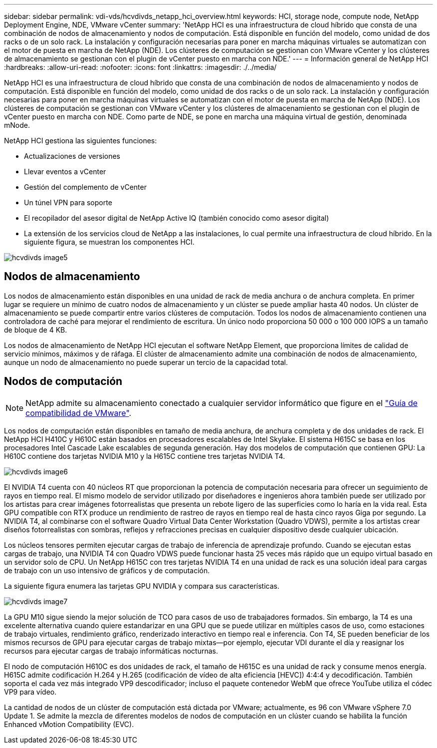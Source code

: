 ---
sidebar: sidebar 
permalink: vdi-vds/hcvdivds_netapp_hci_overview.html 
keywords: HCI, storage node, compute node, NetApp Deployment Engine, NDE, VMware vCenter 
summary: 'NetApp HCI es una infraestructura de cloud híbrido que consta de una combinación de nodos de almacenamiento y nodos de computación. Está disponible en función del modelo, como unidad de dos racks o de un solo rack. La instalación y configuración necesarias para poner en marcha máquinas virtuales se automatizan con el motor de puesta en marcha de NetApp (NDE). Los clústeres de computación se gestionan con VMware vCenter y los clústeres de almacenamiento se gestionan con el plugin de vCenter puesto en marcha con NDE.' 
---
= Información general de NetApp HCI
:hardbreaks:
:allow-uri-read: 
:nofooter: 
:icons: font
:linkattrs: 
:imagesdir: ./../media/


[role="lead"]
NetApp HCI es una infraestructura de cloud híbrido que consta de una combinación de nodos de almacenamiento y nodos de computación. Está disponible en función del modelo, como unidad de dos racks o de un solo rack. La instalación y configuración necesarias para poner en marcha máquinas virtuales se automatizan con el motor de puesta en marcha de NetApp (NDE). Los clústeres de computación se gestionan con VMware vCenter y los clústeres de almacenamiento se gestionan con el plugin de vCenter puesto en marcha con NDE. Como parte de NDE, se pone en marcha una máquina virtual de gestión, denominada mNode.

NetApp HCI gestiona las siguientes funciones:

* Actualizaciones de versiones
* Llevar eventos a vCenter
* Gestión del complemento de vCenter
* Un túnel VPN para soporte
* El recopilador del asesor digital de NetApp Active IQ (también conocido como asesor digital)
* La extensión de los servicios cloud de NetApp a las instalaciones, lo cual permite una infraestructura de cloud híbrido. En la siguiente figura, se muestran los componentes HCI.


image::hcvdivds_image5.png[hcvdivds image5]



== Nodos de almacenamiento

Los nodos de almacenamiento están disponibles en una unidad de rack de media anchura o de anchura completa. En primer lugar se requiere un mínimo de cuatro nodos de almacenamiento y un clúster se puede ampliar hasta 40 nodos. Un clúster de almacenamiento se puede compartir entre varios clústeres de computación. Todos los nodos de almacenamiento contienen una controladora de caché para mejorar el rendimiento de escritura. Un único nodo proporciona 50 000 o 100 000 IOPS a un tamaño de bloque de 4 KB.

Los nodos de almacenamiento de NetApp HCI ejecutan el software NetApp Element, que proporciona límites de calidad de servicio mínimos, máximos y de ráfaga. El clúster de almacenamiento admite una combinación de nodos de almacenamiento, aunque un nodo de almacenamiento no puede superar un tercio de la capacidad total.



== Nodos de computación


NOTE: NetApp admite su almacenamiento conectado a cualquier servidor informático que figure en el https://www.vmware.com/resources/compatibility/search.php?deviceCategory=server["Guía de compatibilidad de VMware"].

Los nodos de computación están disponibles en tamaño de media anchura, de anchura completa y de dos unidades de rack. El NetApp HCI H410C y H610C están basados en procesadores escalables de Intel Skylake. El sistema H615C se basa en los procesadores Intel Cascade Lake escalables de segunda generación. Hay dos modelos de computación que contienen GPU: La H610C contiene dos tarjetas NVIDIA M10 y la H615C contiene tres tarjetas NVIDIA T4.

image::hcvdivds_image6.png[hcvdivds image6]

El NVIDIA T4 cuenta con 40 núcleos RT que proporcionan la potencia de computación necesaria para ofrecer un seguimiento de rayos en tiempo real. El mismo modelo de servidor utilizado por diseñadores e ingenieros ahora también puede ser utilizado por los artistas para crear imágenes fotorrealistas que presenta un rebote ligero de las superficies como lo haría en la vida real. Esta GPU compatible con RTX produce un rendimiento de rastreo de rayos en tiempo real de hasta cinco rayos Giga por segundo. La NVIDIA T4, al combinarse con el software Quadro Virtual Data Center Workstation (Quadro VDWS), permite a los artistas crear diseños fotorrealistas con sombras, reflejos y refracciones precisas en cualquier dispositivo desde cualquier ubicación.

Los núcleos tensores permiten ejecutar cargas de trabajo de inferencia de aprendizaje profundo. Cuando se ejecutan estas cargas de trabajo, una NVIDIA T4 con Quadro VDWS puede funcionar hasta 25 veces más rápido que un equipo virtual basado en un servidor solo de CPU. Un NetApp H615C con tres tarjetas NVIDIA T4 en una unidad de rack es una solución ideal para cargas de trabajo con un uso intensivo de gráficos y de computación.

La siguiente figura enumera las tarjetas GPU NVIDIA y compara sus características.

image::hcvdivds_image7.png[hcvdivds image7]

La GPU M10 sigue siendo la mejor solución de TCO para casos de uso de trabajadores formados. Sin embargo, la T4 es una excelente alternativa cuando quiere estandarizar en una GPU que se puede utilizar en múltiples casos de uso, como estaciones de trabajo virtuales, rendimiento gráfico, renderizado interactivo en tiempo real e inferencia. Con T4, SE pueden beneficiar de los mismos recursos de GPU para ejecutar cargas de trabajo mixtas―por ejemplo, ejecutar VDI durante el día y reasignar los recursos para ejecutar cargas de trabajo informáticas nocturnas.

El nodo de computación H610C es dos unidades de rack, el tamaño de H615C es una unidad de rack y consume menos energía. H615C admite codificación H.264 y H.265 (codificación de vídeo de alta eficiencia [HEVC]) 4:4:4 y decodificación. También soporta el cada vez más integrado VP9 descodificador; incluso el paquete contenedor WebM que ofrece YouTube utiliza el códec VP9 para vídeo.

La cantidad de nodos de un clúster de computación está dictada por VMware; actualmente, es 96 con VMware vSphere 7.0 Update 1. Se admite la mezcla de diferentes modelos de nodos de computación en un clúster cuando se habilita la función Enhanced vMotion Compatibility (EVC).
